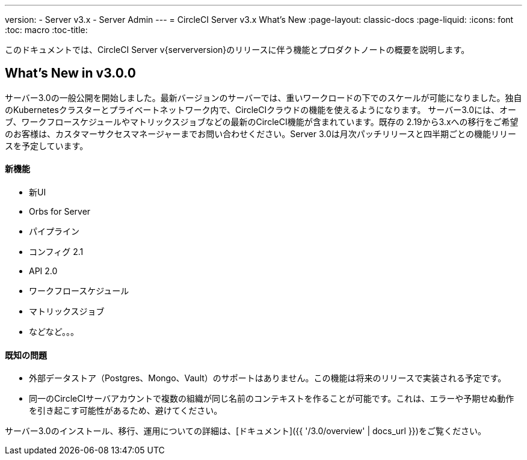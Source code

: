 ---
version:
- Server v3.x
- Server Admin
---
= CircleCI Server v3.x What's New
:page-layout: classic-docs
:page-liquid:
:icons: font
:toc: macro
:toc-title:

このドキュメントでは、CircleCI Server v{serverversion}のリリースに伴う機能とプロダクトノートの概要を説明します。

## What's New in v3.0.0

サーバー3.0の一般公開を開始しました。最新バージョンのサーバーでは、重いワークロードの下でのスケールが可能になりました。独自のKubernetesクラスターとプライベートネットワーク内で、CircleCIクラウドの機能を使えるようになります。
サーバー3.0には、オーブ、ワークフロースケジュールやマトリックスジョブなどの最新のCircleCI機能が含まれています。既存の
2.19から3.xへの移行をご希望のお客様は、カスタマーサクセスマネージャーまでお問い合わせください。Server 3.0は月次パッチリリースと四半期ごとの機能リリースを予定しています。

#### 新機能

* 新UI
* Orbs for Server
* パイプライン
* コンフィグ 2.1
* API 2.0
* ワークフロースケジュール
* マトリックスジョブ
* などなど。。。

#### 既知の問題

* 外部データストア（Postgres、Mongo、Vault）のサポートはありません。この機能は将来のリリースで実装される予定です。
* 同一のCircleCIサーバアカウントで複数の組織が同じ名前のコンテキストを作ることが可能です。これは、エラーや予期せぬ動作を引き起こす可能性があるため、避けてください。

サーバー3.0のインストール、移行、運用についての詳細は、[ドキュメント]({{ '/3.0/overview' | docs_url }})をご覧ください。

